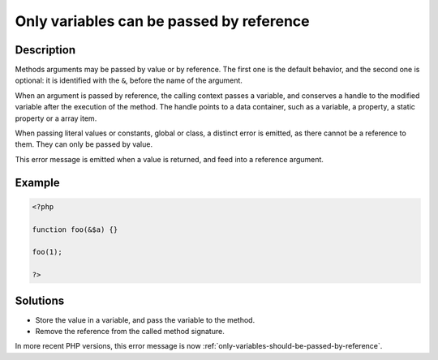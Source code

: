 .. _only-variables-can-be-passed-by-reference:

Only variables can be passed by reference
-----------------------------------------
 
	.. meta::
		:description:
			Only variables can be passed by reference: Methods arguments may be passed by value or by reference.

		:og:type: article
		:og:title: Only variables can be passed by reference
		:og:description: Methods arguments may be passed by value or by reference
		:og:url: https://php-errors.readthedocs.io/en/latest/messages/only-variables-can-be-passed-by-reference.html

Description
___________
 
Methods arguments may be passed by value or by reference. The first one is the default behavior, and the second one is optional: it is identified with the ``&``, before the name of the argument.

When an argument is passed by reference, the calling context passes a variable, and conserves a handle to the modified variable after the execution of the method. The handle points to a data container, such as a variable, a property, a static property or a array item. 

When passing literal values or constants, global or class, a distinct error is emitted, as there cannot be a reference to them. They can only be passed by value.

This error message is emitted when a value is returned, and feed into a reference argument. 


Example
_______

.. code-block:: php

   <?php
   
   function foo(&$a) {}
   
   foo(1);
   
   ?>

Solutions
_________

+ Store the value in a variable, and pass the variable to the method.
+ Remove the reference from the called method signature.


In more recent PHP versions, this error message is now :ref:`only-variables-should-be-passed-by-reference`.
